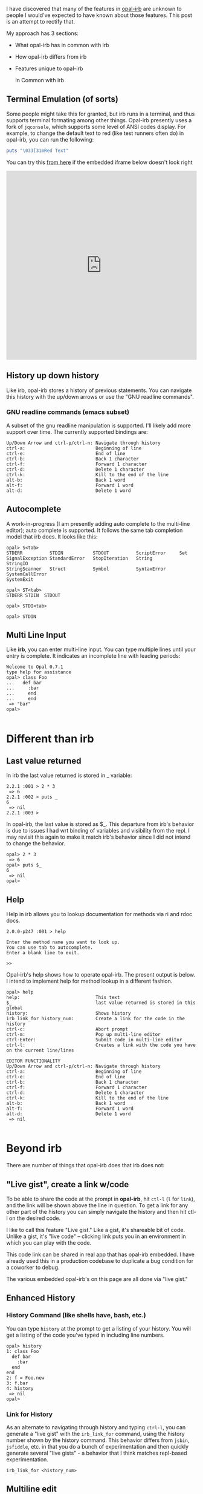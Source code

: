 #+OPTIONS: num:nil toc:nil

#+ATTR_HTML: :target "_blank"
I have discovered that many of the features in [[https://github.com/fkchang/opal-irb/blob/master/README.md][opal-irb]] are unknown to
people I would've expected to have known about those features.  This
post is an attempt to rectify that.

My approach has 3 sections:
- What opal-irb has in common with irb
- How opal-irb differs from irb
- Features unique to opal-irb

 In Common with irb

** Terminal Emulation (of sorts)
Some people might take this for granted, but irb runs in a terminal,
and thus supports terminal formating among other things. Opal-irb
presently uses a fork of =jqconsole=, which supports some level of ANSI
codes display.  For example, to change the default text to red (like
test runners often do) in opal-irb, you can run the following:

#+BEGIN_SRC ruby
puts "\033[31mRed Text"
#+END_SRC


#+ATTR_HTML: :target "_blank"
You can try this [[http://git.io/vmQVY][from here]] if the embedded iframe below doesn't look right
#+BEGIN_HTML
<iframe width="100%" height="500" src="http://git.io/vmQVY" frameborder="0" allowfullscreen></iframe>
#+END_HTML

** History up down history
Like irb, opal-irb stores a history of previous statements.  You can
navigate this history with the up/down arrows or use the "GNU readline commands".

*** GNU readline commands (emacs subset)
A subset of the gnu readline manipulation is supported. I'll likely
add more support over time.  The currently supported bindings are:

#+BEGIN_SRC
Up/Down Arrow and ctrl-p/ctrl-n: Navigate through history
ctrl-a:                          Beginning of line
ctrl-e:                          End of line
ctrl-b:                          Back 1 character
ctrl-f:                          Forward 1 character
ctrl-d:                          Delete 1 character
ctrl-k:                          Kill to the end of the line
alt-b:                           Back 1 word
alt-f:                           Forward 1 word
alt-d:                           Delete 1 word
#+END_SRC

** Autocomplete
A work-in-progress (I am presently adding auto complete to the
multi-line editor); auto complete is supported. It follows the same
tab completion model that irb does.  It looks like this:

#+BEGIN_SRC
opal> S<tab>
STDERR          STDIN           STDOUT          ScriptError     Set
SignalException StandardError   StopIteration   String          StringIO
StringScanner   Struct          Symbol          SyntaxError     SystemCallError
SystemExit
#+END_SRC

#+BEGIN_SRC
opal> ST<tab>
STDERR STDIN  STDOUT
#+END_SRC

#+BEGIN_SRC
opal> STDI<tab>
#+END_SRC

#+BEGIN_SRC
opal> STDIN
#+END_SRC

** Multi Line Input
Like *irb*, you can enter multi-line input.  You can type multiple
lines until your entry is complete. It indicates an incomplete
line with leading periods:

#+BEGIN_SRC
Welcome to Opal 0.7.1
type help for assistance
opal> class Foo
...   def bar
...     :bar
...     end
...     end
 => "bar"
opal>

#+END_SRC

* Different than irb
** Last value returned
In irb the last value returned is stored in _ variable:

#+BEGIN_SRC
2.2.1 :001 > 2 * 3
 => 6
2.2.1 :002 > puts _
6
 => nil
2.2.1 :003 >
#+END_SRC

In opal-irb, the last value is stored as $_. This departure from irb's
behavior is due to issues I had wrt binding of variables and
visibility from the repl. I may revisit this again to make it match
irb's behavior since I did not intend to change the behavior.

#+BEGIN_SRC
opal> 2 * 3
 => 6
opal> puts $_
6
 => nil
opal>
#+END_SRC

** Help

Help in irb allows you to lookup documentation for methods via ri and rdoc docs.

#+BEGIN_SRC
2.0.0-p247 :001 > help

Enter the method name you want to look up.
You can use tab to autocomplete.
Enter a blank line to exit.

>>
#+END_SRC

Opal-irb's help shows how to operate opal-irb.  The present output is
below. I intend to implement help for method lookup in a different
fashion.

#+BEGIN_SRC
opal> help
help:                            This text
$_                               last value returned is stored in this global
history:                         Shows history
irb_link_for history_num:        Create a link for the code in the history
ctrl-c:                          Abort prompt
ctrl-m:                          Pop up multi-line editor
ctrl-Enter:                      Submit code in multi-line editor
ctrl-l:                          Creates a link with the code you have on the current line/lines

EDITOR FUNCTIONALITY
Up/Down Arrow and ctrl-p/ctrl-n: Navigate through history
ctrl-a:                          Beginning of line
ctrl-e:                          End of line
ctrl-b:                          Back 1 character
ctrl-f:                          Forward 1 character
ctrl-d:                          Delete 1 character
ctrl-k:                          Kill to the end of the line
alt-b:                           Back 1 word
alt-f:                           Forward 1 word
alt-d:                           Delete 1 word
 => nil

#+END_SRC

* Beyond irb

There are number of things that opal-irb does that irb does not:


** "Live gist", create a link w/code
To be able to share the code at the prompt in *opal-irb*, hit =ctl-l= (=l=
for =link=), and the link will be shown above the line in question.  To
get a link for any other part of the history you can simply navigate
the history and then hit ctl-l on the desired code.

I like to call this feature "Live gist." Like a gist, it's shareable
bit of code. Unlike a gist, it's "live code" -- clicking link puts you
in an environment in which you can play with the code.

This code link can be shared in real app that has opal-irb embedded.
I have already used this in a production codebase to duplicate a bug
condition for a coworker to debug.

The various embedded opal-irb's on this page are all done via "live gist."

** Enhanced History
*** History Command (like shells have, bash, etc.)
You can type =history= at the prompt to get a listing of your history.
You will get a listing of the code you've typed in including line
numbers.

#+BEGIN_SRC
opal> history
1: class Foo
  def bar
    :bar
  end
end
2: f = Foo.new
3: f.bar
4: history
 => nil
opal>
#+END_SRC

*** Link for History
As an alternate to navigating through history and typing =ctrl-l=, you
can generate a "live gist" with the =irb_link_for= command, using the
history number shown by the history command.  This behavior differs
from =jsbin=, =jsfiddle=, etc. in that you do a bunch of experimentation
and then quickly generate several "live gists" - a behavior that I
think matches repl-based experimentation.

#+BEGIN_SRC
irb_link_for <history_num>
#+END_SRC

** Multiline edit
While *opal-irb* supports multi-line input in the same fashion as *irb*, I
have to confess that I've often made typos with multi-line input.
This required me to start over since there is no way edit a previous
line.  If you've done this, you know my pain.  You have to hit =ctrl-c=
to interrupt it and start again.

To address this, I added multi-line editor support.  To invoke it, hit
=ctl-m= (m for the multi-line editor) and a window will pop up with whatever
code you had on the prompt.  The editor has syntax highlighting, some
level smart indenting and a WIP autocomplete functionality.

The editor can be used with all code in the history.  Simply navigate
back to the desired code in your history and hit =ctl-m=.

To run the code either hit the run it button, or the =ctrl-Enter= short cut.
To close the window, either hit the close icon, or hit escape.

** Requiring code at run time
One of the purposes for *opal-irb* is to be able to explore things at
run-time.  To help facilitate this, there are 2 commands.

*** require_remote
Part of *opal-parser*, =require_remote= allows you require a remote ruby file.

#+BEGIN_SRC ruby
require_remote <url_to_ruby_file>"
#+END_SRC

As an example, I'll require the raw form of this gist, which prints
out "require_remote is cool" 10 times.

#+BEGIN_HTML
<script src="https://gist.github.com/fkchang/c52173c276976a9ccede.js"></script>
#+END_HTML


#+ATTR_HTML: :target "_blank"
You can try this [[http://git.io/vOmoR][from here]] if the embedded iframe below doesn't look right
#+BEGIN_HTML
<iframe width="100%" height="500" src="http://git.io/vOmoR" frameborder="0" allowfullscreen></iframe>
#+END_HTML

*** require_js (asynchronous require)
require_js allows you to require javascript with a URL. It is
asynchronous, which when typed in by hand, is usually fine, the file
will get required before your code that uses it gets done.  If not
hand typed, say via live-gist, you'll  need to put some sort of delay.
I've made a raphael based example.
- does a =require_js= of the raphael.js lib
- Adds a reanimate button (via Opal-browser's DOM DSL)
- delays via a =Timeout= and creates an animation and bind reanimation
  code to the reanimate button

#+ATTR_HTML: :target "_blank"
You can try this [[http://git.io/vOm1c][directly here]] if the embedded iframe below doesn't look right
#+BEGIN_HTML
<iframe width="100%" height="500" src="http://git.io/vOm1c" frameborder="0" allowfullscreen></iframe>
#+END_HTML


*** require_js_sync (synchronous require)
Synchronous calls are atypical with javascript api's, chrome says this
is deprecated, so it might be going away in chrome any time.  That
being said, if you are going to script a "live gist" or similar, this
may be more handing than putting in a delay

For an example, I do the same raphael example, but without the delay

#+ATTR_HTML: :target "_blank"
You can try this [[http://git.io/vOmDg][directly here]] if the embedded iframe below doesn't look right
#+BEGIN_HTML
<iframe width="100%" height="500" src="http://git.io/vOmDg" frameborder="0" allowfullscreen></iframe>
#+END_HTML

** Say, say, say, what you want...
On *osx*, I make lots of use of the built-in =say= command. For example,
I have a function that copies over the production database and loads it
into a designated database.  The data is not small and this can take a
while, so the function lets me know what step it's doing. This allows
me to do other work while it's happening.  So even if my terminal
window is obscured, I'll know when the job is done the moment it
happens.

This might be a novelty in the browser, but I decided to implement
that for opal-irb.  I'll likely make it a full-fledged gem in the
future.

#+ATTR_HTML: :target "_blank"
You can try this [[http://git.io/vYveZ][directly here]] if the embedded iframe below doesn't
look right.  In either case, type in =say_something= to try it out.
This is only supported by default in reasonably modern webkit
browsers.  Firefox supports speech but it has to be turned on.  You
can check for browser capability [[http://caniuse.com/#feat%3Dspeech-synthesis][here]]

#+BEGIN_HTML
<iframe width="100%" height="500" src="http://git.io/vYveZ" frameborder="0" allowfullscreen></iframe>
#+END_HTML


* Examples
I have several example opal-irb pages referenced from the README on
https://github.com/fkchang/opal-irb. They are:

** Homebrew console example
#+ATTR_HTML: :target "_blank"
http://fkchang.github.io/opal-irb/index-homebrew.html

#+BEGIN_HTML
<iframe width="100%" height="500" src="http://fkchang.github.io/opal-irb/index-homebrew.html" frameborder="0" allowfullscreen></iframe>
#+END_HTML

#+ATTR_HTML: :target "_blank"
This was my 1st attempt, port of a [[https://github.com/larryng/coffeescript-repl][coffescript repl]] with hand written
terminal code.  It's not as full featured as the following **jq-console example**:

** jq-console Example
#+ATTR_HTML: :target "_blank"
http://fkchang.github.io/opal-irb/index-jq.html
#+BEGIN_HTML
<iframe width="100%" height="500" src="http://fkchang.github.io/opal-irb/index-jq.html" frameborder="0" allowfullscreen></iframe>
#+END_HTML

This uses (a fork of) =jq-console=, for improved console support.  Most
of my development has been on a =jq-console= based *opal-irb*, though I
might revisit a =jq-console= port because I'd like to remove the
*jquery* dependency in *opal-irb*

** Embedded console example
#+ATTR_HTML: :target "_blank"
http://fkchang.github.io/opal-irb/index-embeddable.html
#+BEGIN_HTML
<iframe width="100%" height="700" src="http://fkchang.github.io/opal-irb/index-embeddable.html" frameborder="0" allowfullscreen></iframe>
#+END_HTML

This example is closer to how I see *opal-irb* being used in real
apps - where *opal-irb* is embedded with in the app/page itself.  This
example shows some nominal DOM elements, there for the purpose of
providing DOM elements to manipulate with opal, and a button to show
the *irb* panel if it's been closed.  *Opal-irb* supports 2 ways to
invoke a hidden opal-irb:

- hot key
- click event on a DOM element

#+ATTR_HTML: :target "_blank"
Both are documented in the [[https://github.com/fkchang/opal-irb/blob/master/README.md][README]]

** Embedded in opal playground
#+ATTR_HTML: :target "_blank"
http://fkchang.github.io/opal-playground/
#+BEGIN_HTML
<iframe width="100%" height="800" src="http://fkchang.github.io/opal-playground/" frameborder="0" allowfullscreen></iframe>
#+END_HTML

*Opal-irb* has been embedded into my fork of the
*opal-playground*. *Opal-irb* is available in the RESULTS section by
hitting the blue "Show Irb" button.  I am hoping to take the
opal-playground direction more towards *opal-inspector*, but there are
times you want to use a REPL in addition to just editing the code, and
this provides that.

** And much more
#+ATTR_HTML: :target "_blank"
I demo a good number of these opal-irb features in my [[https://www.youtube.com/watch?feature%3Dplayer_detailpage&v%3DGH9FAfKG-qY#t%3D1838][RubyConf 2013
talk "Opal - A New Hope"]]; this may be easier to digest than the written word.

I also made a [[https://www.youtube.com/watch?v%3DmQTulgBm5Nk][video]] for the in progress auto complete in the console.

#+ATTR_HTML: :target "_blank"
This is just the beginning of much more with regard to in browser opal
tools.  I [[https://www.youtube.com/watch?feature%3Dplayer_detailpage&v%3DGH9FAfKG-qY#t%3D2099][previewed]] a prototype of opal-inspector 2 years back, and I
intend on bringing features previously only supported in Smalltalk and
Lisp machines.

Thanks to [[http://blog.scottnelsonsmith.com][Scott Smith]] for proofreading this.
